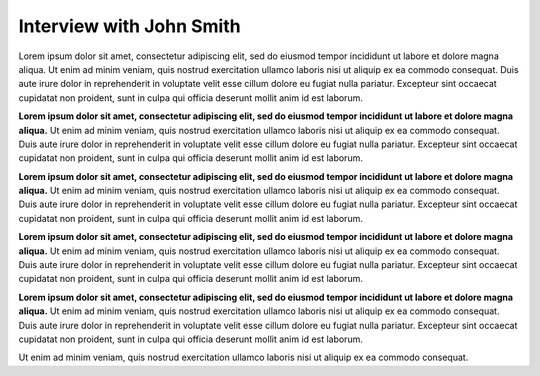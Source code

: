 Interview with John Smith
=========================

.. a brief introduction for John

Lorem ipsum dolor sit amet, consectetur adipiscing elit, sed do eiusmod tempor incididunt ut labore et 
dolore magna aliqua. Ut enim ad minim veniam, quis nostrud exercitation ullamco laboris nisi ut aliquip
ex ea commodo consequat. Duis aute irure dolor in reprehenderit in voluptate velit esse cillum dolore eu 
fugiat nulla pariatur. Excepteur sint occaecat cupidatat non proident, sunt in culpa qui officia deserunt
mollit anim id est laborum.

.. John's discovery of technical writing

**Lorem ipsum dolor sit amet, consectetur adipiscing elit, sed do eiusmod tempor incididunt ut labore et 
dolore magna aliqua.** Ut enim ad minim veniam, quis nostrud exercitation ullamco laboris nisi ut aliquip
ex ea commodo consequat. Duis aute irure dolor in reprehenderit in voluptate velit esse cillum dolore eu 
fugiat nulla pariatur. Excepteur sint occaecat cupidatat non proident, sunt in culpa qui officia deserunt
mollit anim id est laborum.

.. The path he took to get his foot in the door

**Lorem ipsum dolor sit amet, consectetur adipiscing elit, sed do eiusmod tempor incididunt ut labore et 
dolore magna aliqua.** Ut enim ad minim veniam, quis nostrud exercitation ullamco laboris nisi ut aliquip
ex ea commodo consequat. Duis aute irure dolor in reprehenderit in voluptate velit esse cillum dolore eu 
fugiat nulla pariatur. Excepteur sint occaecat cupidatat non proident, sunt in culpa qui officia deserunt
mollit anim id est laborum.

.. extensionLink::  For more on getting hired

    The guide to getting hired and hiring explains the interview process and what you could expect.

.. the reality of the job versus the expectations he had

**Lorem ipsum dolor sit amet, consectetur adipiscing elit, sed do eiusmod tempor incididunt ut labore et 
dolore magna aliqua.** Ut enim ad minim veniam, quis nostrud exercitation ullamco laboris nisi ut aliquip
ex ea commodo consequat. Duis aute irure dolor in reprehenderit in voluptate velit esse cillum dolore eu 
fugiat nulla pariatur. Excepteur sint occaecat cupidatat non proident, sunt in culpa qui officia deserunt
mollit anim id est laborum.

.. the lessons he has learned in hindsight

**Lorem ipsum dolor sit amet, consectetur adipiscing elit, sed do eiusmod tempor incididunt ut labore et 
dolore magna aliqua.** Ut enim ad minim veniam, quis nostrud exercitation ullamco laboris nisi ut aliquip
ex ea commodo consequat. Duis aute irure dolor in reprehenderit in voluptate velit esse cillum dolore eu 
fugiat nulla pariatur. Excepteur sint occaecat cupidatat non proident, sunt in culpa qui officia deserunt
mollit anim id est laborum.

.. John's slack handle and what his favortie channels are

Ut enim ad minim veniam, quis nostrud exercitation ullamco laboris nisi ut aliquip
ex ea commodo consequat.